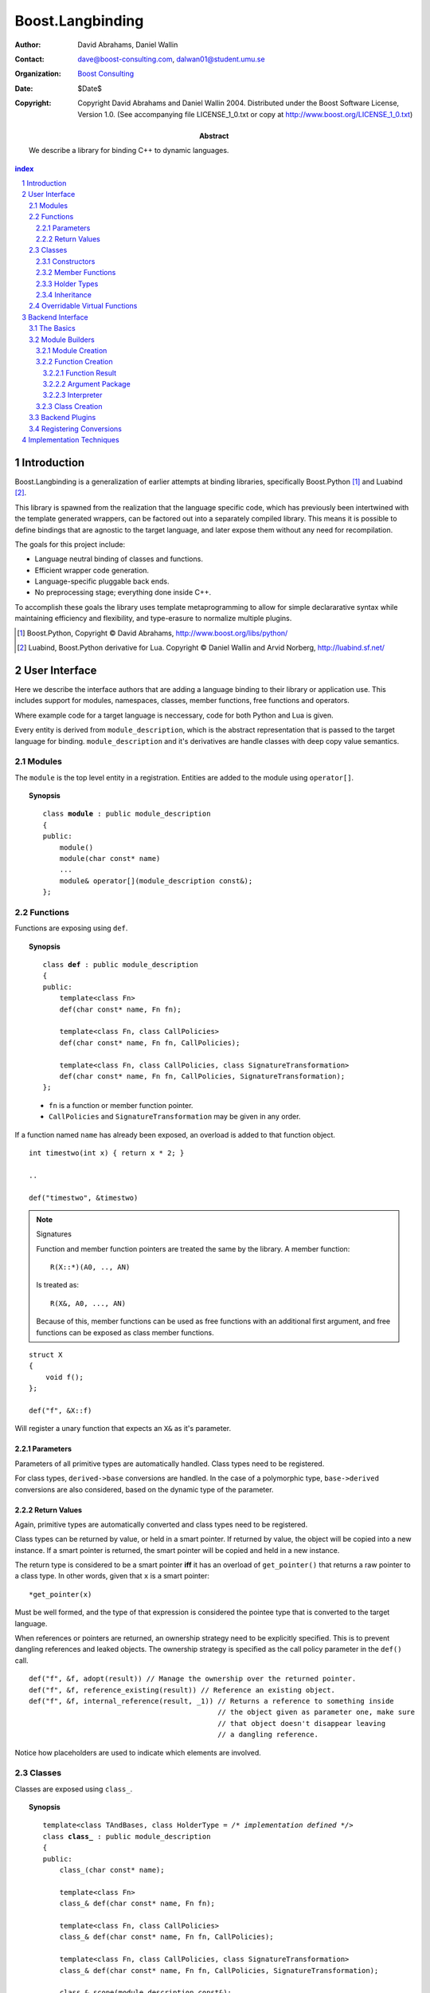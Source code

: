 ++++++++++++++++++++++++++
 Boost.Langbinding
++++++++++++++++++++++++++

:Author: David Abrahams, Daniel Wallin
:Contact: dave@boost-consulting.com, dalwan01@student.umu.se
:organization: `Boost Consulting`_
:date: $Date$
:copyright: Copyright David Abrahams and Daniel Wallin 2004.
  Distributed under the Boost Software License, Version 1.0. (See
  accompanying file LICENSE_1_0.txt or copy at
  http://www.boost.org/LICENSE_1_0.txt)

:Abstract: We describe a library for binding C++ to dynamic languages.

.. _`Boost Consulting`: http://www.boost-consulting.com

.. contents:: index

.. sectnum::

.. role:: concept
   :class: interpreted

.. |copy| unicode:: 0xA9 .. copyright sign

=========================
 Introduction
=========================

Boost.Langbinding is a generalization of earlier attempts at binding 
libraries, specifically Boost.Python [#]_ and Luabind [#]_.

This library is spawned from the realization that the language specific
code, which has previously been intertwined with the template generated
wrappers, can be factored out into a separately compiled library. This
means it is possible to define bindings that are agnostic to the
target language, and later expose them without any need for recompilation.
 
The goals for this project include:

* Language neutral binding of classes and functions. 
* Efficient wrapper code generation. 
* Language-specific pluggable back ends. 
* No preprocessing stage; everything done inside C++. 
 
To accomplish these goals the library uses template metaprogramming
to allow for simple declararative syntax while maintaining
efficiency and flexibility, and type-erasure to normalize multiple
plugins.

.. [#] Boost.Python, Copyright |copy| David Abrahams, http://www.boost.org/libs/python/
.. [#] Luabind, Boost.Python derivative for Lua. Copyright |copy| Daniel Wallin 
       and Arvid Norberg, http://luabind.sf.net/

=========================
 User Interface
=========================

Here we describe the interface authors that are adding a language binding to 
their library or application use. This includes support for modules, 
namespaces, classes, member functions, free functions and operators.

Where example code for a target language is neccessary, code for both Python
and Lua is given.

Every entity is derived from ``module_description``, which is the abstract
representation that is passed to the target language for binding.
``module_description`` and it's derivatives are handle classes with deep copy
value semantics.

------------------------------
 Modules
------------------------------

The ``module`` is the top level entity in a registration. Entities are
added to the module using ``operator[]``.

.. topic:: Synopsis

 .. parsed-literal::

    class **module** : public module_description
    {
    public:
        module()
        module(char const* name)
        ...
        module& operator[](module_description const&);
    };

------------------------------
 Functions
------------------------------

Functions are exposing using ``def``.

.. topic:: Synopsis

 .. parsed-literal::

    class **def** : public module_description
    {
    public:
        template<class Fn>
        def(char const* name, Fn fn);

        template<class Fn, class CallPolicies>
        def(char const* name, Fn fn, CallPolicies);

        template<class Fn, class CallPolicies, class SignatureTransformation>
        def(char const* name, Fn fn, CallPolicies, SignatureTransformation);
    };

 * ``fn`` is a function or member function pointer.
 * ``CallPolicies`` and ``SignatureTransformation`` may be given in any
   order.

If a function named ``name`` has already been exposed, an overload is added to
that function object.

.. parsed-literal::

    int timestwo(int x) { return x * 2; }

    ..

    def("timestwo", &timestwo)

.. note:: Signatures
    
    Function and member function pointers are treated the same by the library.
    A member function::

        R(X::*)(A0, .., AN)

    Is treated as::

        R(X&, A0, ..., AN)

    Because of this, member functions can be used as free functions with an
    additional first argument, and free functions can be exposed as class member
    functions.    

.. parsed-literal::

    struct X
    {
        void f();
    };

    def("f", &X::f)

Will register a unary function that expects an ``X&`` as it's parameter.

Parameters
==========

Parameters of all primitive types are automatically handled. Class types need to
be registered. 

For class types, ``derived->base`` conversions are handled. In the case of a
polymorphic type, ``base->derived`` conversions are also considered, based on
the dynamic type of the parameter.

Return Values
=============

Again, primitive types are automatically converted and class types need to be 
registered.

Class types can be returned by value, or held in a smart pointer. If returned
by value, the object will be copied into a new instance. If a smart pointer is
returned, the smart pointer will be copied and held in a new instance.

The return type is considered to be a smart pointer **iff** it has an overload of
``get_pointer()`` that returns a raw pointer to a class type. In other words, 
given that ``x`` is a smart pointer::

    *get_pointer(x)

Must be well formed, and the type of that expression is considered the pointee
type that is converted to the target language.

When references or pointers are returned, an ownership strategy need to be
explicitly specified. This is to prevent dangling references and leaked
objects. The ownership strategy is specified as the call policy parameter in 
the ``def()`` call.

.. parsed-literal::

    def("f", &f, adopt(result)) // Manage the ownership over the returned pointer.
    def("f", &f, reference_existing(result)) // Reference an existing object.
    def("f", &f, internal_reference(result, _1)) // Returns a reference to something inside
                                                 // the object given as parameter one, make sure
                                                 // that object doesn't disappear leaving
                                                 // a dangling reference.

Notice how placeholders are used to indicate which elements are involved.

..  Signature Transformations
    =========================

    .. parsed-literal::

        def("f", &f, signature(_1, _1))
        def("f", &f, signature(_1[_1], _1[_2]))

------------------------------
 Classes
------------------------------

Classes are exposed using ``class_``.

.. topic:: Synopsis

 .. parsed-literal::

    template<class TAndBases, class HolderType = */\* implementation defined \*/*>
    class **class_** : public module_description
    {
    public:
        class\_(char const* name);

        template<class Fn>
        class\_& def(char const\* name, Fn fn);

        template<class Fn, class CallPolicies>
        class\_& def(char const* name, Fn fn, CallPolicies);

        template<class Fn, class CallPolicies, class SignatureTransformation>
        class\_& def(char const* name, Fn fn, CallPolicies, SignatureTransformation);

        class\_& scope(module_description const&);
    };

 TAndBases
    This is the class type being exposed. Inheritance relationships are indicated
    using a function type: ``Derived(Base)``.

 HolderType
    This is the pointer type used to hold instances of ``T``. For example if
    ``HolderType ::= std::auto_ptr<T>``, all new instances created in the target
    language will be held by an ``auto_ptr<T>``. Defaults to an owning pointer.

Constructors
============

.. topic:: Init Synopsis

 .. parsed-literal::

    template<class A0 = */\* implementation defined \*/*, ..., class AN = */\* implementation defined \*/*>
    struct init
    {
        init();
        ...
    };

 The template parameters ``A0`` .. ``AN`` indicate the positional constructor arguments.

Exposing constructors is done by calling ``def()``, passing an instance of ``init<>``
with the desired constructor signature:

.. parsed-literal::

    class_<X>("X")
        .def(**init<>()**)
        .def(**init<int, int>()**)

Creates a wrapper for the class type ``X``, with a default constructor and a
constructor taking two ``int`` parameters.


Member Functions
================

Member functions are exposed using one of the ``class_<>::def()`` overloads.
The parameters are exactly the same as with the global ``def()`` described
in the previous section.

For example::

    class_<X>("X")
        .def("f", &f)

Will expose the class ``X`` with a single member function ``f``.


Holder Types
============

Sometimes an interface passes instances of a class managed by smart pointers.
In these cases it is important to be able to pass instances created in the
target language environment to functions expecting a smart pointer. ::

    void f(boost::shared_ptr<X> const&);

To handle this we specify that our class instances is to be held with 
``boost::shared_ptr<X>``::

    class_<X, boost::shared_ptr<X> >("X")

Now instances of ``X`` created in the target language can be safely passed to functions
that expects a ``boost::shared_ptr``.


Inheritance
===========

To indicate inheritance relationships the function type syntax is used. It
was choosen to emulate the Python class declaration syntax.

For example::

    class_<Derived(Base)>("Derived")

Multiple inheritance is exposed by simply adding more argument types to
the function type::

    class_<Derived(Base1, Base2)>("Derived")

This will register the relationships in a cast-graph, with ``derived->base``, 
and possibly ``base->derived`` conversions (if the registered class is 
polymorphic). The derived class will also automatically inherit any registered
member functions from it's base.

..  Inheritance2
    ============

     and control how the class instances is held within
    the target language. This is discussed in greater depth in Inheritance_ and
    HolderTypes. For polymorphic types it is possible, with a little extra effort,
    to expose virtual functions to the target language, where they can be called
    and overridden. This is discussed in `Overridable Virtual Functions`_.

------------------------------
 Overridable Virtual Functions
------------------------------

To be able to expose overridable virtual functions for a class ``T`` without
being intrusive on the exposed class, we need to define a wrapper-class. This
class must derive from ``polymorphic<T>`` and implement virtual dispatch
overrides, as well as default implementation functions for every virtual
function.

A typical wrapper-class for a class ``Base`` will look something like this:

.. parsed-literal::

    struct Base
    {
        virtual int f() { return 0; }
    }

    struct BaseWrap : polymorphic<Base>
    {
        int f()
        {
            if (override f = this->find_override("f"))
                return f();
            else
                return Base::f();
        }

        int default_f()
        {
            return Base::f();
        }
    };

The virtual dispatch override looks if there is an override with the given
function name in the target language representation of the instance. If
there is one it is called using ``operator()``. If there is no overload,
the default implementation in Base is called instead.

``default_f`` is needed for when there is actually an override defined in
the target language, but we want to call the base class function statically
anyway. This happens when virtual overrides wants to call their base
implementation::

    class Derived(Base):
        def f():
            return Base.f(self) + 10

If not for ``default_f``, this would call the virtual function ending up in
and infinite loop.

To expose the class above and it's virtual function ``f``, we use ``class_`` 
like this::

    class_<BaseWrap>("Base")
        .def("f", &Base::f, &BaseWrap::default_f)

Now instances of derived classes defined in a target language can be passed
in place of an ``Base``. ::

    int g(Base& x)
    {
        return x.f();
    }

    ...

    def("g", &g);

**Python code:**

.. parsed-literal::

    class Derived(Base):
        def f():
            return 10

    g(Derived())    *Returns 10*

**Lua code:**

.. parsed-literal::

    class "Derived" (Base)
        function Derived:f()
            return 10
        end

    g(Derived())    *Returns 10*

=========================
 Backend Interface
=========================

This section describes the interface used by authors of back ends
for binding to specific languages.  A back end implements
operations such as conversions of data with certain primitive types
between the backend language and C++ and the creation of classes
and class instances in the backend language, and the management of
language-specific resources such as functions and data.

------------
 The Basics
------------

A module author creates modules in the target language by passing a
language-specific module-building object to a
``module_description``\ 's ``::bind`` member function.  For
example:

.. _basics:

::

  // front-end binding code
  module_description my_module =
  
     module("my_module")
     [
         def("f", &f)
     ];

  // Python module initialization function
  init_mymodule()
  {
      my_module.bind(python::build_module());
  }

The ``module_description`` is typically a namespace-scope object
with static storage duration, and is initialized with a ``module``
instance by front end binding code.  This initialization may occur
in a shared library, making it pluggable.  If a shared library is
not used, or if the system does not guarantee that shared library
initialization happens once and only once, additional measures may
be needed to avoid race conditions in multithreaded environments.

-----------------
 Module Builders
-----------------

Module builders must be instances of a class derived from a CRTP
base class::

  namespace python {

  class build_module
    : public backend::module_builder< module_creator > 
  {
      friend class backend::module_builder_access;
      ...
  };

  }

The friend declaration allows the bulk of the ``build_module``
interface to be declared ``private``.

Each distinct parameter to module_visitor is associated with a
unique backend ID, so each backend should only declare one
``build_module``, or at least one such class at the root of an
inheritance hierarchy.  

.. I see no reason to do this.  The ``xxx_fn`` (now
   ``backend::function`` object) can just be cheaply copyable.  Use
   reference counting if neccessary.  We'll pass it to the visitor,
   and the visitor will store it in the XXX function.

   The backend ID is accessible through
   ``backend::module_builder``\ 's ``::backend_id()`` member
   function.  Backend authors will only need to use this interface in
   `one place`__.

   __ `Function Creation`_

.. |ModuleBuilder| replace:: :concept:`Module Builder`
.. |ModuleBuilders| replace:: :concept:`Module Builders`

|ModuleBuilders| use a visitation interface to explore
the ``module_description`` passed to them.  The visited items
represent entities such as functions and classes.  For each visited
item ``v``, the following expressions are valid::

  std::string name(v.name());
  std::map<std::string,boost::any> const& attributes = v.attributes();

The item's attributes are used to hold information such as
documentation strings.  An agreed-upon naming and type protocol
for holding attributes commonly-needed across target languages
will be established.

Expressions described in the following sections are required to be
valid for |ModuleBuilder| type ``B`` and instance ``b``,
with the access rights of ``backend::module_builder_access``.

Module Creation
===============

::

  b.visit(backend::module const& m);
  b.leave(backend::module const& m);

Function Creation
=================

::

  b.visit(backend::function<B> const& f);
  b.leave(backend::function<B> const& f);

This interface is used both for functions bound at module scope and
for member functions bound within classes.  Functions visited while
a class is being visited should be treated as member functions.

Typically, upon visiting a function the |ModuleBuilder|
will want to create a new callable object (in its target language)
that, when called, invokes ``f`` ::

  B::function_result result = f(a, i);

where ``a`` is an object of type ``B::argument_package`` and ``i``
is an object of type ``B::interpreter``.

.. Likewise, no need for this either.

   The lifetime of the ``backend::function`` object is guaranteed to
   be at least that of the front-end ``module`` object (not
   ``backend::module`` but the object bound to the
   ``module_description&`` shown `here`__).

   __ basics_

Function Result
---------------

::

  typedef B::function_result R;

A function result is a copyable type representing the result of
calling a function in the target language.  In a Python binding
``R`` might be as simple as ``PyObject*``.  This type is also used
by C++ to target language data converters.

Argument Package
----------------

::

  typedef B::argument_package A;

This type represents the package of function arguments passed from
the target language.  For a Python binding it might be as simple
as ``Python* [2]``, representing a positional argument tuple and
keyword argument dictionary.  Argument packages need not be
copyable types.  This type will also be used by target language to
C++ data converters.

Interpreter
-----------

::

  typedef B::interpreter;

This can be any type.  Languages that support multiple simulateous
interpreter states may need to identify the interpreter when
creating new objects, as typically happens when converting C++
objects (like function return values) into the target language.
Typically the interpreter identification would be passed to the
``B``\ 's constructor and then stored in each target language
function object that it creates so it can be easily retrieved.
Languages that don't need this information can use ``int`` and
always pass zero.

Class Creation
==============

::

  b.visit(backend::class_ const& c);
  b.leave(backend::class_ const& c);

A unique integer id has been allocated to each class wrapped by the
front-end from the sequence of numbers starting with zero.  The id
can be accessed via::

  c.id()

The backend will typically want to create an appropriately-named
class object in the target module.  The integer id will be 
It should store a reference to
this class in an object of type ``B::class_weak_reference``. ::

  typedef B::class_reference C;

Instances of this type should maintain the lifetime of the created
class object, or if that's not possible, should be automatically
notified when the created class object is destroyed so that the
backend code can throw an appropriate exception if an attempt is
made to use the destroyed class.  If target language interpreters
can be destroyed and reconstituted (e.g. with ``PyFinalize``), it
may be neccessary for all ``C`` instances associated with a given
interpreter to explicitly release their reference to the created
class

can be destroyed ``C`` exhibit typical "weak
reference behavior;" that is, 

Responsibilities of the backend:

* Build objects that represent classes and functions in the dynamic
  language and that can hold the library's representations of
  classes and functions, to which the dynamic language's
  operations are dispatched.

* Provide a type that represents an argument package.  For Python
  this might be a pair of PyObject*s representing positional and
  keyword arguments.

* Provide a function that, given an argument package, can
  determine whether a given argument is 

* Provide types that manage language resources such as classes,
  instances, and function overrides.

* define wrappers for C++ classes and functions 
* given an argument package and an arg index, find out if that argument is a 
* provide a type representing an argument package
* define a visitor that translates the registrations to the target language 
* register built-in converters 
* create some function that can create instances of wrapped classes using the holder_installers and class_*.. I guess that's part of (1)
* provide a type that represents a virtual function override in the target language
* provide a type that represents a function call result in the target language


-----------------
 Backend Plugins
-----------------

A backend plugin is a class that 

derived from a CRTP base class allows the library access to nested type information that
encapsulates language-specific resources.

-------------------------
 Registering Conversions
-------------------------

===========================
 Implementation Techniques
===========================


